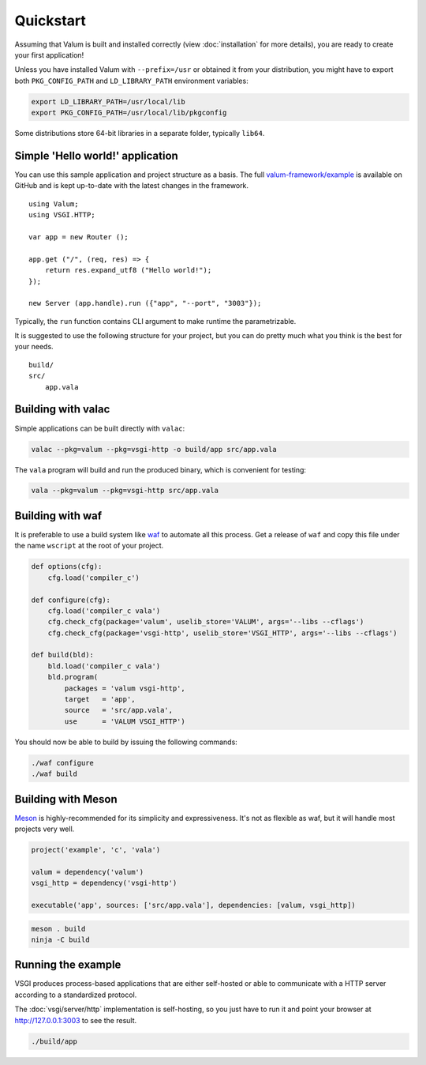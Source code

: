 Quickstart
==========

Assuming that Valum is built and installed correctly (view :doc:`installation`
for more details), you are ready to create your first application!

Unless you have installed Valum with ``--prefix=/usr`` or obtained it from your
distribution, you might have to export both ``PKG_CONFIG_PATH`` and
``LD_LIBRARY_PATH`` environment variables:

.. code-block:: bash

    export LD_LIBRARY_PATH=/usr/local/lib
    export PKG_CONFIG_PATH=/usr/local/lib/pkgconfig

Some distributions store 64-bit libraries in a separate folder, typically
``lib64``.

Simple 'Hello world!' application
---------------------------------

You can use this sample application and project structure as a basis. The full
`valum-framework/example`_ is available on GitHub and is kept up-to-date with
the latest changes in the framework.

.. _valum-framework/example: https://github.com/valum-framework/example

::

    using Valum;
    using VSGI.HTTP;

    var app = new Router ();

    app.get ("/", (req, res) => {
        return res.expand_utf8 ("Hello world!");
    });

    new Server (app.handle).run ({"app", "--port", "3003"});

Typically, the ``run`` function contains CLI argument to make runtime the
parametrizable.

It is suggested to use the following structure for your project, but you can do
pretty much what you think is the best for your needs.

::

    build/
    src/
        app.vala

Building with valac
-------------------

Simple applications can be built directly with ``valac``:

.. code-block:: bash

    valac --pkg=valum --pkg=vsgi-http -o build/app src/app.vala

The ``vala`` program will build and run the produced binary, which is
convenient for testing:

.. code-block:: bash

    vala --pkg=valum --pkg=vsgi-http src/app.vala

Building with waf
-----------------

It is preferable to use a build system like `waf`_ to automate all this
process. Get a release of ``waf`` and copy this file under the name ``wscript``
at the root of your project.

.. _waf: https://code.google.com/p/waf/

.. code-block:: python

    def options(cfg):
        cfg.load('compiler_c')

    def configure(cfg):
        cfg.load('compiler_c vala')
        cfg.check_cfg(package='valum', uselib_store='VALUM', args='--libs --cflags')
        cfg.check_cfg(package='vsgi-http', uselib_store='VSGI_HTTP', args='--libs --cflags')

    def build(bld):
        bld.load('compiler_c vala')
        bld.program(
            packages = 'valum vsgi-http',
            target   = 'app',
            source   = 'src/app.vala',
            use      = 'VALUM VSGI_HTTP')

You should now be able to build by issuing the following commands:

.. code-block:: bash

    ./waf configure
    ./waf build

Building with Meson
-------------------

`Meson`_ is highly-recommended for its simplicity and expressiveness. It's not
as flexible as waf, but it will handle most projects very well.

.. _Meson: http://mesonbuild.com/

.. code-block:: python

    project('example', 'c', 'vala')

    valum = dependency('valum')
    vsgi_http = dependency('vsgi-http')

    executable('app', sources: ['src/app.vala'], dependencies: [valum, vsgi_http])

.. code-block:: bash

    meson . build
    ninja -C build

Running the example
-------------------

VSGI produces process-based applications that are either self-hosted or able to
communicate with a HTTP server according to a standardized protocol.

The :doc:`vsgi/server/http` implementation is self-hosting, so you just have to
run it and point your browser at http://127.0.0.1:3003 to see the result.

.. code-block:: bash

    ./build/app
